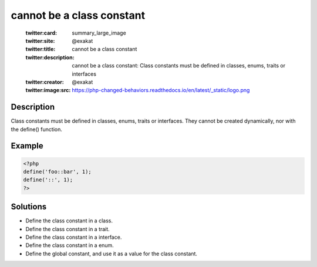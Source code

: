 .. _cannot-be-a-class-constant:

cannot be a class constant
--------------------------
 
	.. meta::
		:description:
			cannot be a class constant: Class constants must be defined in classes, enums, traits or interfaces.

	    :og:image: https://php-changed-behaviors.readthedocs.io/en/latest/_static/logo.png
		:og:type: article
		:og:title: cannot be a class constant
		:og:description: Class constants must be defined in classes, enums, traits or interfaces
		:og:url: https://php-errors.readthedocs.io/en/latest/messages/cannot-be-a-class-constant.html
	    :og:locale: en

	:twitter:card: summary_large_image
	:twitter:site: @exakat
	:twitter:title: cannot be a class constant
	:twitter:description: cannot be a class constant: Class constants must be defined in classes, enums, traits or interfaces
	:twitter:creator: @exakat
	:twitter:image:src: https://php-changed-behaviors.readthedocs.io/en/latest/_static/logo.png
Description
___________
 
Class constants must be defined in classes, enums, traits or interfaces. They cannot be created dynamically, nor with the define() function.

Example
_______

.. code-block:: php

   <?php
   define('foo::bar', 1);
   define('::', 1);
   ?>

Solutions
_________

+ Define the class constant in a class.
+ Define the class constant in a trait.
+ Define the class constant in a interface.
+ Define the class constant in a enum.
+ Define the global constant, and use it as a value for the class constant.
